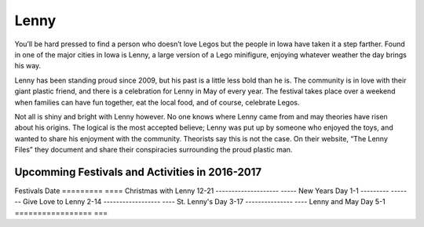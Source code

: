 =====
Lenny
=====

You’ll be hard pressed to find a person who doesn’t love Legos but the people in Iowa have taken it a step farther.
Found in one of the major cities in Iowa is Lenny, a large version of a Lego minifigure, enjoying whatever weather 
the day brings his way. 

Lenny has been standing proud since 2009, but his past is a little less bold than he is. The community is in love 
with their giant plastic friend, and there is a celebration for Lenny in May of every year. 
The festival takes place over a weekend when families can have fun together, eat the local food, 
and of course, celebrate Legos. 

Not all is shiny and bright with Lenny however. No one knows where Lenny came from and may theories have risen about his origins. The logical is the most accepted believe; Lenny was put up by someone who enjoyed the toys, and wanted to share his enjoyment with the community.
Theorists say this is not the case. On their website, “The Lenny Files” they document and share their conspiracies surrounding the proud plastic man.

Upcomming Festivals and Activities in 2016-2017
-----------------------------------------------
Festivals Date  
========= ====
Christmas with Lenny 12-21
-------------------- -----
New Years Day 1-1
--------- -------
Give Love to Lenny 2-14
------------------ ----
St. Lenny's Day 3-17
--------------- ----
Lenny and May Day 5-1
================= ===